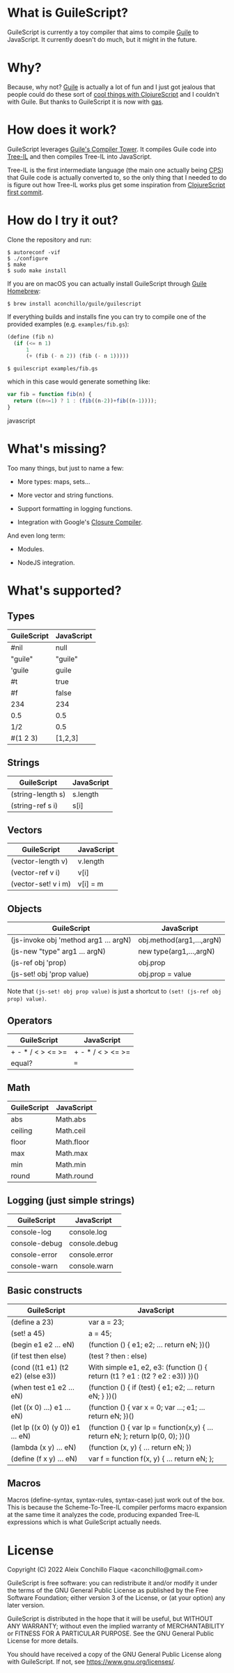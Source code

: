 
* What is GuileScript?

GuileScript is currently a toy compiler that aims to compile [[https://www.gnu.org/software/guile/][Guile]] to
JavaScript. It currently doesn't do much, but it might in the future.

* Why?

Because, why not? [[https://www.gnu.org/software/guile/][Guile]] is actually a lot of fun and I just got jealous that
people could do these sort of [[https://twitter.com/zaneshelby/status/1477988369154121734?s=20][cool things with ClojureScript]] and I couldn't with
Guile. But thanks to GuileScript it is now with [[https://github.com/aconchillo/gas][gas]].

* How does it work?

GuileScript leverages [[https://www.gnu.org/software/guile/manual/html_node/Compiler-Tower.html][Guile's Compiler Tower]]. It compiles Guile code into
[[https://www.gnu.org/software/guile/manual/html_node/Tree_002dIL.html][Tree-IL]] and then compiles Tree-IL into JavaScript.

Tree-IL is the first intermediate language (the main one actually being [[https://www.gnu.org/software/guile/manual/html_node/Continuation_002dPassing-Style.html][CPS]])
that Guile code is actually converted to, so the only thing that I needed to do
is figure out how Tree-IL works plus get some inspiration from [[https://github.com/clojure/clojurescript/blob/v0.0/src/clj/clojure/cljs.clj][ClojureScript
first commit]].

* How do I try it out?

Clone the repository and run:

#+BEGIN_EXAMPLE
$ autoreconf -vif
$ ./configure
$ make
$ sudo make install
#+END_EXAMPLE

If you are on macOS you can actually install GuileScript through [[https://github.com/aconchillo/homebrew-guile][Guile Homebrew]]:

#+BEGIN_EXAMPLE
$ brew install aconchillo/guile/guilescript
#+END_EXAMPLE

If everything builds and installs fine you can try to compile one of the
provided examples (e.g. =examples/fib.gs=):

#+BEGIN_SRC scheme
(define (fib n)
  (if (<= n 1)
      1
      (+ (fib (- n 2)) (fib (- n 1)))))
#+END_SRC

#+BEGIN_EXAMPLE
$ guilescript examples/fib.gs
#+END_EXAMPLE

which in this case would generate something like:

#+BEGIN_SRC javascript
var fib = function fib(n) {
  return ((n<=1) ? 1 : (fib((n-2))+fib((n-1))));
}
#+END_SRC javascript

* What's missing?

Too many things, but just to name a few:

- More types: maps, sets...

- More vector and string functions.

- Support formatting in logging functions.

- Integration with Google's [[https://developers.google.com/closure/compiler][Closure Compiler]].

And even long term:

- Modules.

- NodeJS integration.

* What's supported?

** Types

| GuileScript | JavaScript |
|-------------+------------|
| #nil        | null       |
|-------------+------------|
| "guile"     | "guile"    |
|-------------+------------|
| 'guile      | guile      |
|-------------+------------|
| #t          | true       |
|-------------+------------|
| #f          | false      |
|-------------+------------|
| 234         | 234        |
|-------------+------------|
| 0.5         | 0.5        |
|-------------+------------|
| 1/2         | 0.5        |
|-------------+------------|
| #(1 2 3)    | [1,2,3]    |
|-------------+------------|

** Strings

| GuileScript         | JavaScript |
|---------------------+------------|
| (string-length s)   | s.length   |
|---------------------+------------|
| (string-ref s i)    | s[i]       |
|---------------------+------------|

** Vectors

| GuileScript         | JavaScript |
|---------------------+------------|
| (vector-length v)   | v.length   |
|---------------------+------------|
| (vector-ref v i)    | v[i]       |
|---------------------+------------|
| (vector-set! v i m) | v[i] = m   |
|---------------------+------------|

** Objects

| GuileScript                           | JavaScript                |
|---------------------------------------+---------------------------|
| (js-invoke obj 'method arg1 ... argN) | obj.method(arg1,...,argN) |
|---------------------------------------+---------------------------|
| (js-new "type" arg1 ... argN)         | new type(arg1,...,argN)   |
|---------------------------------------+---------------------------|
| (js-ref obj 'prop)                    | obj.prop                  |
|---------------------------------------+---------------------------|
| (js-set! obj 'prop value)             | obj.prop = value          |
|---------------------------------------+---------------------------|

Note that ~(js-set! obj prop value)~ is just a shortcut to ~(set! (js-ref obj
prop) value)~.

** Operators

| GuileScript       | JavaScript        |
|-------------------+-------------------|
| + - * / < > <= >= | + - * / < > <= >= |
|-------------------+-------------------|
| equal?            | ===               |
|-------------------+-------------------|

** Math

| GuileScript | JavaScript |
|-------------+------------|
| abs         | Math.abs   |
|-------------+------------|
| ceiling     | Math.ceil  |
|-------------+------------|
| floor       | Math.floor |
|-------------+------------|
| max         | Math.max   |
|-------------+------------|
| min         | Math.min   |
|-------------+------------|
| round       | Math.round |
|-------------+------------|

** Logging (just simple strings)

| GuileScript   | JavaScript    |
|---------------+---------------|
| console-log   | console.log   |
|---------------+---------------|
| console-debug | console.debug |
|---------------+---------------|
| console-error | console.error |
|---------------+---------------|
| console-warn  | console.warn  |
|---------------+---------------|

** Basic constructs

| GuileScript                       | JavaScript                                                                      |
|-----------------------------------+---------------------------------------------------------------------------------|
| (define a 23)                     | var a = 23;                                                                     |
|-----------------------------------+---------------------------------------------------------------------------------|
| (set! a 45)                       | a = 45;                                                                         |
|-----------------------------------+---------------------------------------------------------------------------------|
| (begin e1 e2 ... eN)              | (function () { e1; e2; ... return eN; })()                                      |
|-----------------------------------+---------------------------------------------------------------------------------|
| (if test then else)               | (test ? then : else)                                                            |
|-----------------------------------+---------------------------------------------------------------------------------|
| (cond ((t1 e1) (t2 e2) (else e3)) | With simple e1, e2, e3: (function () { return (t1 ? e1 : (t2 ? e2 : e3)) })()   |
|-----------------------------------+---------------------------------------------------------------------------------|
| (when test e1 e2 ... eN)          | (function () { if (test) { e1; e2; ... return eN; } })()                        |
|-----------------------------------+---------------------------------------------------------------------------------|
| (let ((x 0) ...) e1 ... eN)       | (function () { var x = 0; var ...; e1; ... return eN; })()                      |
|-----------------------------------+---------------------------------------------------------------------------------|
| (let lp ((x 0) (y 0)) e1 ... eN)  | (function () { var lp = function(x,y) { ... return eN; }; return lp(0, 0); })() |
|-----------------------------------+---------------------------------------------------------------------------------|
| (lambda (x y) ... eN)             | (function (x, y) { ... return eN; })                                            |
|-----------------------------------+---------------------------------------------------------------------------------|
| (define (f x y) ... eN)           | var f = function f(x, y) { ... return eN; };                                    |
|-----------------------------------+---------------------------------------------------------------------------------|

** Macros

Macros (define-syntax, syntax-rules, syntax-case) just work out of the box. This
is because the Scheme-To-Tree-IL compiler performs macro expansion at the same
time it analyzes the code, producing expanded Tree-IL expressions which is what
GuileScript actually needs.


* License

Copyright (C) 2022 Aleix Conchillo Flaque <aconchillo@gmail.com>

GuileScript is free software: you can redistribute it and/or modify it
under the terms of the GNU General Public License as published by the
Free Software Foundation; either version 3 of the License, or (at your
option) any later version.

GuileScript is distributed in the hope that it will be useful, but
WITHOUT ANY WARRANTY; without even the implied warranty of
MERCHANTABILITY or FITNESS FOR A PARTICULAR PURPOSE. See the GNU
General Public License for more details.

You should have received a copy of the GNU General Public License
along with GuileScript. If not, see https://www.gnu.org/licenses/.
